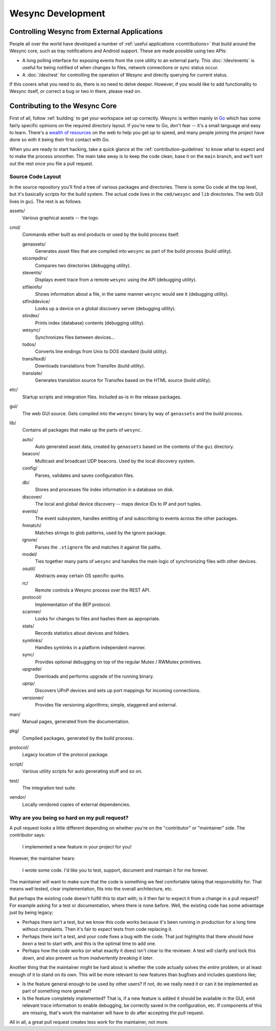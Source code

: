 Wesync Development
=====================

Controlling Wesync from External Applications
------------------------------------------------

People all over the world have developed a number of :ref:`useful applications
<contributions>` that build around the Wesync core, such as tray
notifications and Android support. These are made possible using two APIs:

-  A long polling interface for exposing events from
   the core utility to an external party. This :doc:`/dev/events` is useful for being
   notified of when changes to files, network connections or sync status occur.

-  A :doc:`/dev/rest` for controlling the operation of Wesync and directly
   querying for current status.

If this covers what you need to do, there is no need to delve deeper. However,
if you would like to add functionality to Wesync itself, or correct a bug
or two in there, please read on.


Contributing to the Wesync Core
----------------------------------

First of all, follow :ref:`building` to get your workspace set up correctly.
Wesync is written mainly in `Go <https://go.dev>`__ which has some
fairly specific opinions on the required directory layout. If you're new to
Go, don't fear -- it's a small language and easy to learn. There's a `wealth
of resources <https://dave.cheney.net/resources-for-new-go-programmers>`__ on
the web to help you get up to speed, and many people joining the project have
done so with it being their first contact with Go.

When you are ready to start hacking, take a quick glance at the :ref:`contribution-guidelines`
to know what to expect and to make the process smoother. The main take away is
to keep the code clean, base it on the ``main`` branch, and we'll sort out
the rest once you file a pull request.


Source Code Layout
~~~~~~~~~~~~~~~~~~

In the source repository you'll find a tree of various packages and
directories. There is some Go code at the top level, but it's basically scripts
for the build system. The actual code lives in the ``cmd/wesync`` and
``lib`` directories. The web GUI lives in ``gui``. The rest is as follows.

assets/
   Various graphical assets -- the logo.

cmd/
   Commands either built as end products or used by the build process itself.

   genassets/
      Generates asset files that are compiled into ``wesync`` as part of the build process (build utility).

   stcompdirs/
      Compares two directories (debugging utility).

   stevents/
      Displays event trace from a remote ``wesync`` using the API (debugging utility).

   stfileinfo/
      Shows information about a file, in the same manner ``wesync`` would see it (debugging utility).

   stfinddevice/
      Looks up a device on a global discovery server (debugging utility).

   stindex/
      Prints index (database) contents (debugging utility).

   wesync/
      Synchronizes files between devices...

   todos/
      Converts line endings from Unix to DOS standard (build utility).

   transifexdl/
      Downloads translations from Transifex (build utility).

   translate/
      Generates translation source for Transifex based on the HTML source (build utility).

etc/
   Startup scripts and integration files. Included as-is in the release packages.

gui/
   The web GUI source. Gets compiled into the ``wesync`` binary by way of ``genassets`` and the build process.

lib/
   Contains all packages that make up the parts of ``wesync``.

   auto/
      Auto generated asset data, created by ``genassets`` based on the contents of the ``gui`` directory.

   beacon/
      Multicast and broadcast UDP beacons. Used by the local discovery system.

   config/
      Parses, validates and saves configuration files.

   db/
      Stores and processes file index information in a database on disk.

   discover/
      The local and global device discovery -- maps device IDs to IP and port tuples.

   events/
      The event subsystem, handles emitting of and subscribing to events across the other packages.

   fnmatch/
      Matches strings to glob patterns, used by the ignore package.

   ignore/
      Parses the ``.stignore`` file and matches it against file paths.

   model/
      Ties together many parts of ``wesync`` and handles the main logic of synchronizing files with other devices.

   osutil/
      Abstracts away certain OS specific quirks.

   rc/
      Remote controls a Wesync process over the REST API.

   protocol/
      Implementation of the BEP protocol.

   scanner/
      Looks for changes to files and hashes them as appropriate.

   stats/
      Records statistics about devices and folders.

   symlinks/
      Handles symlinks in a platform independent manner.

   sync/
      Provides optional debugging on top of the regular Mutex / RWMutex primitives.

   upgrade/
      Downloads and performs upgrade of the running binary.

   upnp/
      Discovers UPnP devices and sets up port mappings for incoming connections.

   versioner/
      Provides file versioning algorithms; simple, staggered and external.

man/
   Manual pages, generated from the documentation.

pkg/
   Compiled packages, generated by the build process.

protocol/
   Legacy location of the protocol package.

script/
   Various utility scripts for auto generating stuff and so on.

test/
   The integration test suite.

vendor/
   Locally vendored copies of external dependencies.


Why are you being so hard on my pull request?
~~~~~~~~~~~~~~~~~~~~~~~~~~~~~~~~~~~~~~~~~~~~~

A pull request looks a little different depending on whether you're on the
"contributor" or "maintainer" side. The contributor says:

   I implemented a new feature in your project for you!

However, the maintainer hears:

   I wrote some code. I'd like you to test, support, document and
   maintain it for me forever.

The maintainer will want to make sure that the code is something we feel
comfortable taking that responsibility for. That means well tested, clear
implementation, fits into the overall architecture, etc.

But perhaps the existing code doesn't fulfill this to start with; is it then
fair to expect it from a change in a pull request? For example asking for a
test or documentation, where there is none before. Well, the existing code has
some advantage just by being legacy;

-  Perhaps there isn't a test, but we know this code works because it's
   been running in production for a long time without complaints. Then
   it's fair to expect tests from code replacing it.

-  Perhaps there isn't a test, and your code fixes a bug with the code.
   That just highlights that there *should have been* a test to start
   with, and this is the optimal time to add one.

-  Perhaps how the code works (or what exactly it does) isn't clear to the
   reviewer. A test will clarify and lock this down, and also prevent us
   from *inadvertently breaking it later*.

Another thing that the maintainer might be hard about is whether the
code actually solves the *entire* problem, or at least enough of it to
stand on its own. This will be more relevant to new features than
bugfixes and includes questions like;

-  Is the feature general enough to be used by other users? If not, do
   we really need it or can it be implemented as part of something more
   general?

-  Is the feature completely implemented? That is, if a new feature is
   added it should be available in the GUI, emit relevant trace
   information to enable debugging, be correctly saved in the
   configuration, etc. If components of this are missing, that's work
   the maintainer will have to do after accepting the pull request.

All in all, a great pull request creates less work for the maintainer,
not more.
